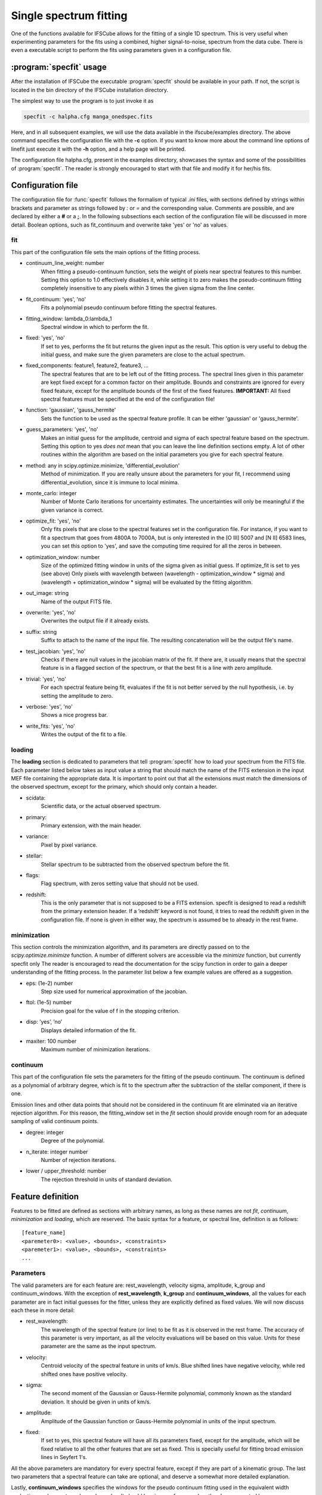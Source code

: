 Single spectrum fitting
************************************************************

One of the functions available for IFSCube allows for the fitting of a single
1D spectrum. This is very useful when experimenting parameters for the
fits using a combined, higher signal-to-noise, spectrum from the data cube.
There is even a executable script to perform the fits using parameters given in
a configuration file.

:program:`specfit` usage
============================================================

After the installation of IFSCube the executable :program:`specfit` should be
available in your path. If not, the script is located in the bin directory of
the IFSCube installation directory.

The simplest way to use the program is to just invoke it as

.. code-block:: bash

    specfit -c halpha.cfg manga_onedspec.fits

Here, and in all subsequent examples, we will use the data available
in the ifscube/examples directory. The above command specifies the
configuration file with the **-c** option. If you want to know more about the
command line options of linefit just execute it with the **-h** option, and a
help page will be printed.

The configuration file halpha.cfg, present in the examples directory, showcases
the syntax and some of the possibilities of :program:`specfit`. The reader is
strongly encouraged to start with that file and modify it for her/his fits.

Configuration file
============================================================

The configuration file for :func:`specfit` follows the formalism of typical
*.ini* files, with sections defined by strings within brackets and parameter as
strings followed by *:* or *=* and the corresponding value. Comments are
possible, and are declared by either a **#** or a **;**. In the following
subsections each section of the configuration file will be discussed in more
detail. Boolean options, such as fit\_continuum and overwrite take 'yes' or
'no' as values.


fit
---

This part of the configuration file sets the main options of the fitting
process. 

* continuum_line_weight: number
    When fitting a pseudo-continuum function, sets the weight of pixels near
    spectral features to this number. Setting this option to 1.0 effectively
    disables it, while setting it to zero makes the pseudo-continuum fitting
    completely insensitive to any pixels within 3 times the given sigma from
    the line center.
* fit_continuum: 'yes', 'no'
    Fits a polynomial pseudo continuum before fitting the spectral features.
* fitting_window: lambda_0:lambda_1
    Spectral window in which to perform the fit.
* fixed: 'yes', 'no'
    If set to yes, performs the fit but returns the given input as the result.
    This option is very useful to debug the initial guess, and make sure the
    given parameters are close to the actual spectrum.
* fixed_components: feature1, feature2, feature3, ...
    The spectral features that are to be left out of the fitting process.
    The spectral lines given in this parameter are kept fixed except for a
    common factor on their amplitude. Bounds and constraints are ignored for
    every fixed feature, except for the amplitude bounds of the first of the
    fixed features.
    **IMPORTANT:** All fixed spectral features must be specified at the end of the
    configuration file!
* function: 'gaussian', 'gauss_hermite'
    Sets the function to be used as the spectral feature profile. It can be
    either 'gaussian' or 'gauss_hermite'.
* guess_parameters: 'yes', 'no'
    Makes an initial guess for the amplitude, centroid and sigma of each
    spectral feature based on the spectrum. Setting this option to yes
    *does not* mean that you can leave the line definition sections empty. A lot
    of other routines within the algorithm are based on the initial parameters you
    give for each spectral feature.
* method: any in scipy.optimize.minimize, 'differential_evolution'
    Method of minimization. If you are really unsure about the parameters for your fit, I recommend using
    differential_evolution, since it is immune to local minima.
* monte_carlo: integer
    Number of Monte Carlo iterations for uncertainty estimates. The uncertainties will only be meaningful
    if the given variance is correct.
* optimize_fit: 'yes', 'no'
    Only fits pixels that are close to the spectral features set in the
    configuration file. For instance, if you want to fit a spectrum that goes from
    4800A to 7000A, but is only interested in the [O III] 5007 and [N II] 6583
    lines, you can set this option to 'yes', and save the computing time required
    for all the zeros in between.
* optimization_window: number
    Size of the optimized fitting window in units of the sigma given as initial
    guess. If optimize_fit is set to yes (see above) Only pixels with wavelength
    between (wavelength - optimization_window * sigma) and (wavelength +
    optimization_window * sigma) will be evaluated by the fitting algorithm.
* out_image: string
    Name of the output FITS file.
* overwrite: 'yes', 'no'
    Overwrites the output file if it already exists.
* suffix: string
    Suffix to attach to the name of the input file. The resulting concatenation
    will be the output file's name.
* test_jacobian: 'yes', 'no'
    Checks if there are null values in the jacobian matrix of the fit. If there
    are, it usually means that the spectral feature is in a flagged section of
    the spectrum, or that the best fit is a line with zero amplitude.
* trivial: 'yes', 'no'
    For each spectral feature being fit, evaluates if the fit is not better
    served by the null hypothesis, i.e. by setting the amplitude to zero.
* verbose: 'yes', 'no'
    Shows a nice progress bar.
* write_fits: 'yes', 'no'
    Writes the output of the fit to a file.  


loading
-------

The **loading** section is dedicated to parameters that tell :program:`specfit` how
to load your spectrum from the FITS file. Each parameter listed below
takes as input value a string that should match the name of the FITS
extension in the input MEF file containing the appropriate data. It is
important to point out that all the extensions must match the dimensions
of the observed spectrum, except for the primary, which should only
contain a header.

* scidata:
    Scientific data, or the actual observed spectrum.

* primary:
    Primary extension, with the main header.

* variance:
    Pixel by pixel variance.

* stellar:
    Stellar spectrum to be subtracted from the observed
    spectrum before the fit.

* flags:
    Flag spectrum, with zeros setting value that should not be
    used.

* redshift:
    This is the only parameter that is not supposed to be a FITS extension.
    specfit is designed to read a redshift from the primary extension header.
    If a ’redshift’ keyword is not found, it tries to read the redshift given
    in the configuration file. If none is given in either way, the spectrum is
    assumed be to already in the rest frame.

minimization
------------

This section controls the minimization algorithm, and its parameters are
directly passed on to the *scipy.optimize.minimize* function. A number
of different solvers are accessible via the *minimize* function, but
currently specfit only The reader is encouraged to read the
documentation for the scipy function in order to gain a deeper
understanding of the fitting process. In the parameter list below a few
example values are offered as a suggestion.

* eps: (1e-2) number
    Step size used for numerical approximation of the jacobian.

* ftol: (1e-5) number
    Precision goal for the value of f in the stopping criterion.

* disp: ’yes’, ’no’
    Displays detailed information of the fit.

* maxiter: 100 number
    Maximum number of minimization iterations.

continuum
---------

This part of the configuration file sets the parameters for the fitting
of the pseudo continuum. The continuum is defined as a polynomial of
arbitrary degree, which is fit to the spectrum after the subtraction of
the stellar component, if there is one.

Emission lines and other data points that should not be considered in
the continuum fit are eliminated via an iterative rejection algorithm.
For this reason, the fitting\_window set in the *fit* section should
provide enough room for an adequate sampling of valid continuum points.

* degree: integer
   Degree of the polynomial.

* n_iterate: integer number
   Number of rejection iterations.

* lower / upper\_threshold: number
   The rejection threshold in units of standard deviation.

Feature definition
==================

Features to be fitted are defined as sections with arbitrary names, as long
as these names are not *fit*, *continuum*, *minimization* and *loading*,
which are reserved.
The basic syntax for a feature, or spectral line, definition is as
follows:

::

    [feature_name]
    <paremeter0>: <value>, <bounds>, <constraints>
    <paremeter1>: <value>, <bounds>, <constraints>
    ...

Parameters
----------

The valid parameters are for each feature are: rest_wavelength, velocity
sigma, amplitude, k_group and continuum_windows. With the exception of
**rest_wavelength**, **k_group** and **continuum_windows**, all the
values for each parameter are in fact initial guesses for the fitter, unless
they are explicitly defined as fixed values.
We will now discuss each these in more detail:

* rest_wavelength:
    The wavelength of the spectral feature (or line) to be fit as it
    is observed in the rest frame. The accuracy of this parameter is
    very important, as all the velocity evaluations will be based on this value.
    Units for these parameter are the same as the input spectrum.

* velocity:
    Centroid velocity of the spectral feature in units of km/s. Blue shifted
    lines have negative velocity, while red shifted ones have positive velocity.

* sigma:
    The second moment of the Gaussian or Gauss-Hermite polynomial, commonly
    known as the standard deviation. It should be given in units of km/s.

* amplitude:
    Amplitude of the Gaussian function or Gauss-Hermite polynomial in units
    of the input spectrum.

* fixed:
    If set to yes, this spectral feature will have all its parameters fixed, except for the amplitude, which will be
    fixed relative to all the other features that are set as fixed. This is specially useful for fitting broad emission
    lines in Seyfert 1's.

All the above parameters are mandatory for every spectral feature, except if
they are part of a kinematic group.
The last two parameters that a spectral feature can take are optional,
and deserve a somewhat more detailed explanation.

Lastly, **continuum_windows** specifies the windows for the pseudo
continuum fitting used in the equivalent width evaluation, and are not
used anywhere else. It should be given as four wavelength values
separated by commas.


Kinematic grouping
------------------

Many spectral features are physically linked, being produced in the same regions of the astronomical target.
The parameter **k_group** stands for kinematic grouping, and it is an automated way to specify that
the Doppler shift and velocity dispersion of all features sharing the same **k_group** should be equal.
In order to use this parameter, you only need to specify an arbitrary integer number as the
value for a given feature, and repeat that same number for all other features sharing the same kinematics.

Internally IFSCube ignores the kinematic parameters of all features in the same group, except for the first, which is
the only one passed on to the minimization algorithm.
For each residual evaluation, the model spectra is generated by copying the same exact kinematic parameters for every
line in a **k_group**.

This method differs from traditional non-linear constraining of parameters, specially because it reduces the number of
parameters and functions being evaluated.
For instance, if you are trying to fit Gaussian curves to three emission lines, and they all share the same kinematics,
the number of parameters passed to the minimization algorithm will be five: three amplitudes, one velocity and one
velocity dispersion.


Bounds
------

Bounds for each parameter are given in one of two ways: i) two values
separated by a **:**, or ii) a single value preceded by **+-**. For
instance, if you want to set the wavelength for a given feature

::

    velocity: 300.0, 1000:500.0

or

::

    velocity: 300.0, +- 200

**do not forget** the space between **+-** and the number that follows it.

Bounds can also be one-sided, as in

::

    amplitude: 1e-15, 1e-19:

which will be interpreted as having only the lower limit of 1e-19 and no
upper limit.

Constraints
-----------

Constraints are perhaps the most valuable tool for any spectral feature
fitting. We already discussed the automated constraints that keep the
same kinematic parameters for different spectral features using the
**k_group** parameter, but :mod:`specfit` also accepts arbitrary relations
between the parameters of different features. For instance, suppose
you want fix the flux relation between two lines you know to be
physically connected, such as the [N II] lines at 6548A and 6583A.

::

    [n2_a]
    rest_wavelength: 6548
    velocity: 0
    sigma: 60
    amplitude: 1e-15,, n2_b.amplitude / 3
    k_group: 0

    [n2_b]
    rest_wavelength: 6583
    velocity: 0
    sigma: 60
    amplitude: 1e-15
    k_group: 0

The double comma before the constraint is there because value, bounds
and constraints are separated by commas, and even if you do not want to
set any bounds, an extra comma is necessary for the parser to correctly
identify the constraint.

Now let us discuss the syntax of the constraint, which is the expression
**n2_b.amplitude / 3**.
The parser accepts simple arithmetic operations (\*, /,
+, -), inequality relations (:math:`<`, :math:`>`), numbers and feature
parameters.
Feature parameters are given as **<feature_name>.<parameter_name>**.
For that reason feature names should not include periods.
